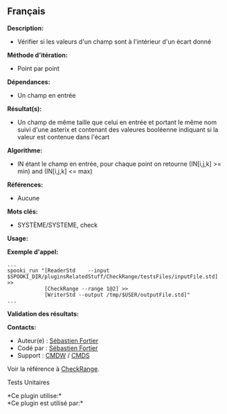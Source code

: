 ** Français















*Description:*

- Vérifier si les valeurs d'un champ sont à l'intérieur d'un écart donné

*Méthode d'itération:*

- Point par point

*Dépendances:*

- Un champ en entrée

*Résultat(s):*

- Un champ de même taille que celui en entrée et portant le même nom
  suivi d'une asterix et contenant des valeures booléenne indiquant si
  la valeur est contenue dans l'écart

*Algorithme:*

- IN étant le champ en entrée, pour chaque point on retourne (IN[i,j,k]
  >= min) and (IN[i,j,k] <= max)

*Références:*

- Aucune

*Mots clés:*

- SYSTÈME/SYSTEME, check

*Usage:*

*Exemple d'appel:* 

#+begin_example
      ...
      spooki_run "[ReaderStd    --input $SPOOKI_DIR/pluginsRelatedStuff/CheckRange/testsFiles/inputFile.std] >>
                  [CheckRange --range 1@2] >>
                  [WriterStd --output /tmp/$USER/outputFile.std]"
      ...
#+end_example

*Validation des résultats:*

*Contacts:*

- Auteur(e) : [[https://wiki.cmc.ec.gc.ca/wiki/User:Fortiers][Sébastien
  Fortier]]
- Codé par : [[https://wiki.cmc.ec.gc.ca/wiki/User:Fortiers][Sébastien
  Fortier]]
- Support : [[https://wiki.cmc.ec.gc.ca/wiki/CMDW][CMDW]] /
  [[https://wiki.cmc.ec.gc.ca/wiki/CMDS][CMDS]]

Voir la référence à [[file:CheckRange_8cpp.html][CheckRange]].

Tests Unitaires



*Ce plugin utilise:*\\

*Ce plugin est utilisé par:*\\



  

